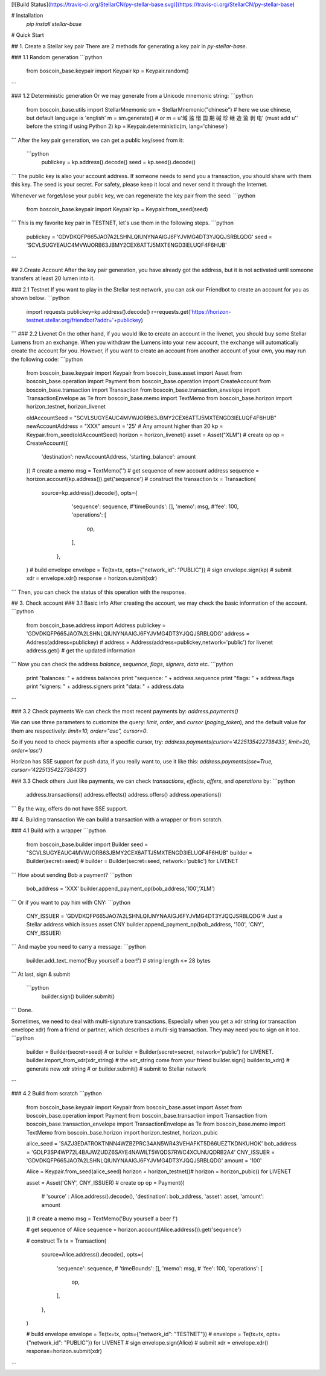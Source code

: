 [![Build Status](https://travis-ci.org/StellarCN/py-stellar-base.svg)](https://travis-ci.org/StellarCN/py-stellar-base)

# Installation
    `pip install stellar-base`
# Quick Start

## 1. Create a Stellar key pair
There are 2 methods for generating a key pair in `py-stellar-base`.

### 1.1 Random generation
```python
    from boscoin_base.keypair import Keypair
    kp = Keypair.random()
```    

### 1.2 Deterministic generation
Or we may generate from a Unicode mnemonic string:
```python
    from boscoin_base.utils import StellarMnemonic
    sm = StellarMnemonic("chinese") # here we use chinese, but default language is 'english'
    m = sm.generate() 
    # or m = u'域 监 惜 国 期 碱 珍 继 造 监 剥 电' (must add u'' before the string if using Python 2)
    kp = Keypair.deterministic(m, lang='chinese')
```
After the key pair generation, we can get a public key/seed from it:
 ```python
    publickey = kp.address().decode()
    seed = kp.seed().decode()
```    
The public key is also your account address. If someone needs to send you a transaction, you should share with them this key.
The seed is your secret. For safety, please keep it local and never send it through the Internet.

Whenever we forget/lose your public key, we can regenerate the key pair from the seed:
```python
    from boscoin_base.keypair import Keypair
    kp = Keypair.from_seed(seed)
```   
This is my favorite key pair in TESTNET, let's use them in the following steps.
```python
    publickey = 'GDVDKQFP665JAO7A2LSHNLQIUNYNAAIGJ6FYJVMG4DT3YJQQJSRBLQDG'
    seed = 'SCVLSUGYEAUC4MVWJORB63JBMY2CEX6ATTJ5MXTENGD3IELUQF4F6HUB'
```   

## 2.Create Account
After the key pair generation, you have already got the address, but it is not activated until someone transfers at least 20 lumen into it. 

### 2.1 Testnet
If you want to play in the Stellar test network, you can ask our Friendbot to create an account for you as shown below:
```python
    import requests
    publickey=kp.address().decode()
    r=requests.get('https://horizon-testnet.stellar.org/friendbot?addr='+publickey)
```
### 2.2 Livenet
On the other hand, if you would like to create an account in the livenet, you should buy some Stellar Lumens from an exchange. When you withdraw the Lumens into your new account, the exchange will automatically create the account for you.
However, if you want to create an account from another account of your own, you may run the following code:
```python
    from boscoin_base.keypair import Keypair
    from boscoin_base.asset import Asset
    from boscoin_base.operation import Payment
    from boscoin_base.operation import CreateAccount
    from boscoin_base.transaction import Transaction
    from boscoin_base.transaction_envelope import TransactionEnvelope as Te
    from boscoin_base.memo import TextMemo
    from boscoin_base.horizon import horizon_testnet, horizon_livenet

    oldAccountSeed = "SCVLSUGYEAUC4MVWJORB63JBMY2CEX6ATTJ5MXTENGD3IELUQF4F6HUB"
    newAccountAddress = "XXX"
    amount = '25' # Any amount higher than 20
    kp = Keypair.from_seed(oldAccountSeed)
    horizon = horizon_livenet()
    asset = Asset("XLM")
    # create op 
    op = CreateAccount({
        'destination': newAccountAddress,
        'starting_balance': amount
    })
    # create a memo
    msg = TextMemo('')
    # get sequence of new account address
    sequence = horizon.account(kp.address()).get('sequence')
    # construct the transaction
    tx = Transaction(
        source=kp.address().decode(),
        opts={
            'sequence': sequence,
            #'timeBounds': [],
            'memo': msg,
            #'fee': 100,
            'operations': [
                op,
            ],
         },
    )
    # build envelope
    envelope = Te(tx=tx, opts={"network_id": "PUBLIC"})
    # sign 
    envelope.sign(kp)
    # submit
    xdr = envelope.xdr()
    response = horizon.submit(xdr)

```
Then, you can check the status of this operation with the response.

## 3. Check account
### 3.1 Basic info
After creating the account, we may check the basic information of the account.
```python
    from boscoin_base.address import Address
    publickey = 'GDVDKQFP665JAO7A2LSHNLQIUNYNAAIGJ6FYJVMG4DT3YJQQJSRBLQDG'
    address = Address(address=publickey) # address = Address(address=publickey,network='public') for livenet
    address.get() # get the updated information
```
Now you can check the address `balance`, `sequence`, `flags`, `signers`, `data` etc.
```python
    print "balances: " + address.balances
    print "sequence: " + address.sequence
    print "flags: " + address.flags
    print "signers: " + address.signers
    print "data: " + address.data
```

### 3.2 Check payments
We can check the most recent payments by:
`address.payments()`

We can use three parameters to customize the query: `limit`, `order`, and `cursor` (`paging_token`), and the default value for them are respectively: `limit=10, order="asc", cursor=0`.

So if you need to check payments after a specific cursor, try:
`address.payments(cursor='4225135422738433', limit=20, order='asc')`

Horizon has SSE support for push data, if you really want to, use it like this: `address.payments(sse=True, cursor='4225135422738433')`

### 3.3 Check others
Just like payments, we can check `transactions`, `effects`, `offers`, and `operations` by:
```python
     address.transactions()
     address.effects()
     address.offers()
     address.operations()
```
By the way, offers do not have SSE support.

## 4. Building transaction
We can build a transaction with a wrapper or from scratch.

### 4.1 Build with a wrapper
```python
    from boscoin_base.builder import Builder
    seed = "SCVLSUGYEAUC4MVWJORB63JBMY2CEX6ATTJ5MXTENGD3IELUQF4F6HUB"
    builder = Builder(secret=seed) # builder = Builder(secret=seed, network='public') for LIVENET
```
How about sending Bob a payment?
```python
    bob_address = 'XXX'
    builder.append_payment_op(bob_address,'100','XLM')
```
Or if you want to pay him with CNY:
```python
    CNY_ISSUER = 'GDVDKQFP665JAO7A2LSHNLQIUNYNAAIGJ6FYJVMG4DT3YJQQJSRBLQDG'# Just a Stellar address which issues asset CNY
    builder.append_payment_op(bob_address, '100', 'CNY', CNY_ISSUER)
```
And maybe you need to carry a message:
```python
    builder.add_text_memo('Buy yourself a beer!') # string length <= 28 bytes
```    
At last, sign & submit
 ```python   
    builder.sign()
    builder.submit()
```
Done.

Sometimes, we need to deal with multi-signature transactions. Especially when you get a xdr string (or transaction envelope xdr) from a friend or partner, which describes a multi-sig transaction. They may need you to sign on it too. 
```python
    builder = Builder(secret=seed) # or builder = Builder(secret=secret, network='public') for LIVENET.
    builder.import_from_xdr(xdr_string) # the xdr_string come from your friend
    builder.sign()
    builder.to_xdr() # generate new xdr string 
    # or builder.submit() # submit to Stellar network
```

### 4.2 Build from scratch
```python   
    from boscoin_base.keypair import Keypair
    from boscoin_base.asset import Asset
    from boscoin_base.operation import Payment
    from boscoin_base.transaction import Transaction
    from boscoin_base.transaction_envelope import TransactionEnvelope as Te
    from boscoin_base.memo import TextMemo
    from boscoin_base.horizon import horizon_testnet, horizon_pubic

    alice_seed = 'SAZJ3EDATROKTNNN4WZBZPRC34AN5WR43VEHAFKT5D66UEZTKDNKUHOK'
    bob_address = 'GDLP3SP4WP72L4BAJWZUDZ6SAYE4NAWILT5WQDS7RWC4XCUNUQDRB2A4'
    CNY_ISSUER = 'GDVDKQFP665JAO7A2LSHNLQIUNYNAAIGJ6FYJVMG4DT3YJQQJSRBLQDG'
    amount = '100'

    Alice = Keypair.from_seed(alice_seed)
    horizon = horizon_testnet()# horizon = horizon_pubic() for LIVENET

    asset = Asset('CNY', CNY_ISSUER) 
    # create op 
    op = Payment({
        # 'source' : Alice.address().decode(),
        'destination': bob_address,
        'asset': asset,
        'amount': amount
    })
    # create a memo
    msg = TextMemo('Buy yourself a beer !')

    # get sequence of Alice
    sequence = horizon.account(Alice.address()).get('sequence') 

    # construct Tx
    tx = Transaction(
        source=Alice.address().decode(),
        opts={
            'sequence': sequence,
            # 'timeBounds': [],
            'memo': msg,
            # 'fee': 100,
            'operations': [
                op,
            ],
        },
    )


    # build envelope
    envelope = Te(tx=tx, opts={"network_id": "TESTNET"}) # envelope = Te(tx=tx, opts={"network_id": "PUBLIC"}) for LIVENET
    # sign 
    envelope.sign(Alice)
    # submit
    xdr = envelope.xdr()
    response=horizon.submit(xdr)
```



